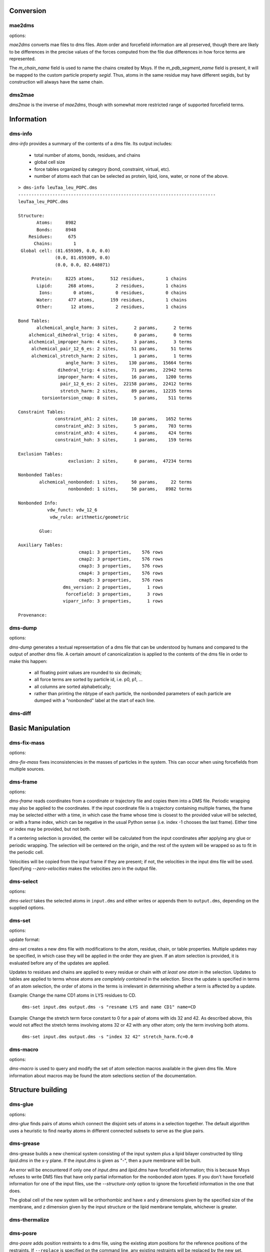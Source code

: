 
----------
Conversion
----------

mae2dms
-------
.. program:: mae2dms

.. describe:: mae2dms input.mae output.dms

   Converts an mae file to a dms file, preserving as much forcefield
   information as possible.

options:

.. cmdoption:: --ignore-unrecognized   

   skip unrecognized ffio_ff subblocks

*mae2dms* converts mae files to dms files.  Atom order and forcefield
information are all preserved, though there are likely to be differences
in the precise values of the forces computed from the file due differences
in how force terms are represented.

The *m_chain_name* field is used to name the chains created by Msys.  If
the *m_pdb_segment_name* field is present, it will be mapped to the
custom particle property *segid*.  Thus, atoms in the same residue may
have different segids, but by construction will always have the same chain.

dms2mae
-------
.. program:: dms2mae

.. describe:: dms2mae input.dms output.mae

    Converts a dms file to an mae file, preserving as much forcefield
    information as possible.

*dms2mae* is the inverse of *mae2dms*, though with somewhat more restricted
range of supported forcefield terms. 

-----------
Information
-----------

dms-info
--------
.. program:: dms-info

.. describe:: dms-info [ options] [ dms files ]

   Writes a summary of the atom and forcefield information of a dms file.

*dms-info* provides a summary of the contents of a dms file.  Its output
includes:

 * total number of atoms, bonds, residues, and chains

 * global cell size

 * force tables organized by category (bond, constraint, virtual, etc).

 * number of atoms each that can be selected as protein, lipid, ions, water,
   or none of the above.

::

  > dms-info leuTaa_leu_POPC.dms 
  ---------------------------------------------------------------------------
  leuTaa_leu_POPC.dms
  
  Structure:
         Atoms:     8982
         Bonds:     8948
      Residues:      675
        Chains:        1
   Global cell: (81.659309, 0.0, 0.0)
                (0.0, 81.659309, 0.0)
                (0.0, 0.0, 82.648071)
  
       Protein:     8225 atoms,      512 residues,        1 chains
         Lipid:      268 atoms,        2 residues,        1 chains
          Ions:        0 atoms,        0 residues,        0 chains
         Water:      477 atoms,      159 residues,        1 chains
         Other:       12 atoms,        2 residues,        1 chains
  
  Bond Tables:
         alchemical_angle_harm: 3 sites,      2 params,      2 terms
      alchemical_dihedral_trig: 4 sites,      0 params,      0 terms
      alchemical_improper_harm: 4 sites,      3 params,      3 terms
       alchemical_pair_12_6_es: 2 sites,     51 params,     51 terms
       alchemical_stretch_harm: 2 sites,      1 params,      1 terms
                    angle_harm: 3 sites,    130 params,  15664 terms
                 dihedral_trig: 4 sites,     71 params,  22942 terms
                 improper_harm: 4 sites,     16 params,   1200 terms
                  pair_12_6_es: 2 sites,  22158 params,  22412 terms
                  stretch_harm: 2 sites,     89 params,  12235 terms
           torsiontorsion_cmap: 8 sites,      5 params,    511 terms
  
  Constraint Tables:
                constraint_ah1: 2 sites,     10 params,   1652 terms
                constraint_ah2: 3 sites,      5 params,    703 terms
                constraint_ah3: 4 sites,      4 params,    424 terms
                constraint_hoh: 3 sites,      1 params,    159 terms
  
  Exclusion Tables:
                     exclusion: 2 sites,      0 params,  47234 terms
  
  Nonbonded Tables:
          alchemical_nonbonded: 1 sites,     50 params,     22 terms
                     nonbonded: 1 sites,     50 params,   8982 terms
  
  Nonbonded Info:
             vdw_funct: vdw_12_6
              vdw_rule: arithmetic/geometric
  
          Glue:
  
  Auxiliary Tables:
                         cmap1: 3 properties,    576 rows
                         cmap2: 3 properties,    576 rows
                         cmap3: 3 properties,    576 rows
                         cmap4: 3 properties,    576 rows
                         cmap5: 3 properties,    576 rows
                   dms_version: 2 properties,      1 rows
                    forcefield: 3 properties,      3 rows
                   viparr_info: 3 properties,      1 rows
  
  Provenance:
  

dms-dump
---------
.. program:: dms-dump

.. describe:: dms-dump file.dms [ options ]

   Writes a readable, line-based (i.e., grep-able) summary of a dms file
   to stdout.

options:

.. cmdoption:: --without-provenance

   Don't print the provenance section of the dms file.

.. cmdoption:: --without-groups

   Don't print columns in the particle table beginning with ``grp_``.

.. cmdoption:: --without-forcefield

   Don't print the forcefield information section of the dms file.


*dms-dump* generates a textual representation of a dms file that can be
understood by humans and compared to the output of another dms file.
A certain amount of canonicalization is applied to the contents of the dms
file in order to make this happen:

 * all floating point values are rounded to six decimals;

 * all force terms are sorted by particle id, i.e. p0, p1, ...

 * all columns are sorted alphabetically;

 * rather than printing the nbtype of each particle, the nonbonded parameters
   of each particle are dumped with a "nonbonded" label at the start of
   each line.


dms-diff
--------
.. program:: dms-diff

.. describe:: dms-diff file1.dms file2.dms

  Writes a Unix diff of the dms files ``file1.dms`` and ``file2.dms`` to
  standard output.  The environment variable ``DMSDIFF`` can be used to
  specify an alternate file comparison utility.


------------------
Basic Manipulation
------------------

dms-fix-mass
------------
.. program:: dms-fix-mass

.. describe:: dms-fix-mass input.dms [ options ]

   Find atoms with the same atomic number but different mass, and replaces
   the masses with their median value.

options:

.. cmdoption:: -s selection, --selection selection

   Consider only atoms in the given atom selection

.. cmdoption:: -o output.dms, ---output output.dms

   Write corrected file to ``output.dms``.

*dms-fix-mass* fixes inconsistencies in the masses of particles in the
system.  This can occur when using forcefields from multiple sources.


dms-frame
---------
.. program:: dms-frame

.. describe:: dms-frame input.dms output.dms [ options ]

   Extract a frame from a trajectory into a dms file, and perform optional
   centering and periodic wrapping.

options:

.. cmdoption:: -i input, --input-path input

   Input coordinate/trajectory file.

.. cmdoption:: --input-type type

   File type for input file; default 'dtr'.

.. cmdoption:: -t time, --time time

   Selected frame time for input coordinates

.. cmdoption:: -n index, --index index

   Selected frame index for input coordinates

.. cmdoption:: --zero-velocities

   Use zero velocities instead of reading from frame.

.. cmdoption:: -g glue, --glue glue

   Glue atom selections (can be specified multiple times)

.. cmdoption:: -c centersel, --center centersel

   Center atoms in the given selection

.. cmdoption:: --wrap

   Apply periodic wrapping (implied by --center)


*dms-frame* reads coordinates from a coordinate or trajectory file and
copies them into a DMS file.  Periodic wrapping may also be applied
to the coordinates.  If the input coordinate file is a trajectory containing
multiple frames, the frame may be selected either with a time, in which case
the frame whose time is closest to the provided value will be selected,
or with a frame index, which can be negative in the usual Python sense
(i.e. index -1 chooses the last frame).  Either time or index may be 
provided, but not both.

If a centering selection is provided, the center will be calculated from
the input coordinates after applying any glue or periodic wrapping.  The
selection will be centered on the origin, and the rest of the system will
be wrapped so as to fit in the periodic cell.

Velocities will be copied from the input frame if they are present; if
not, the velocities in the input dms file will be used.  Specifying 
`--zero-velocities` makes the velocities zero in the output file.


dms-select  
----------
.. program:: dms-select

.. describe:: dms-select input.dms [ options ]

   Write or append a selection from ``input.dms`` to an output dms file.

options:

.. cmdoption:: -s selection, --selection selection

   Select atoms from the input dms file.

.. cmdoption:: -o output.dms, --output output.dms

   Write the selected atoms to ``output.dms``.

.. cmdoption:: -a output.dms, --append output.dms

   Append the selected atoms to ``output.dms``.

.. cmdoption:: -v, --verbose

   Print information about the selected atoms to stdout.

*dms-select* takes the selected atoms in ``input.dms`` and either writes
or appends them to ``output.dms``, depending on the supplied options.


dms-set
-------
.. program:: dms-set

.. describe:: dms-set input.dms output.dms [ options ] [ updates ]

   Updates atom, residue, chain, and/or table properties of the particles
   in input.dms; writes result to output.dms.


options:

.. cmdoption:: -s selection, --selection selection

   Selects atoms from the input dms file to update.

update format:

.. cmdoption:: atomprop=FOO

   Change the value of atom property ``atomprop`` to FOO.

.. cmdoption:: residue.resprop=BAR

   Change the value of residue property ``resprop`` to BAR.
  
.. cmdoption:: chain.chainprop=BAZ

   Change the value of chain property ``chainprop`` to BAZ.

.. cmdoption:: table.tableprop=XYZ

   Change the property `'tableprop`` in table ``table`` to XYZ.


*dms-set* creates a new dms file with modifications to the atom, residue,
chain, or table properties.  Multiple updates may be specified, in which
case they will be applied in the order they are given.  If an atom selection
is provided, it is evaluated before any of the updates are applied.

Updates to residues and chains are applied to every residue or chain
with `at least one atom` in the selection.  Updates to tables are applied
to terms whose atoms are `completely contained` in the selection.  Since
the update is specified in terms of an atom selection, the order of atoms
in the terms is irrelevant in determining whether a term is affected by
a update.

Example: Change the name CD1 atoms in LYS residues to CD.

   ``dms-set input.dms output.dms -s "resname LYS and name CD1" name=CD``


Example: Change the stretch term force constant to 0 for a pair of atoms
with ids 32 and 42.  As described above, this would not affect the stretch
terms involving atoms 32 or 42 with any other atom; only the term involving
both atoms. 

   ``dms-set input.dms output.dms -s "index 32 42" stretch_harm.fc=0.0``


dms-macro
---------

.. program:: dms-macro

.. describe:: dms-macro system.dms [ options ]

   List and modify the set of atom selection macros in a dms file.

options:

.. cmdoption:: -d macro, --delete macro

   Remove `macro` from the system's selection macro list.

.. cmdoption:: -m macro="ATOM SELECTION", --macro macro="ATOM SELECTION"

   (Re)define macro named `macro` to the given "ATOM SELECTION".

.. cmdoption:: -l

   Print the macros and their defintions in the system.

.. cmdoption:: -o output.dms

   Write out the system with modifications to the macros to output.dms

*dms-macro* is used to query and modify the set of atom selection
macros available in the given dms file.  More information about macros
may be found the atom selections section of the documentation.


------------------
Structure building
------------------

dms-glue
--------
.. program:: dms-glue

.. describe:: dms-glue input.dms output.dms [-s selection] [--replace]

   Finds a minimal set of "glue" bonds between the atoms in the selection,

options:

.. cmdoption:: -s selection, --selection selection

   Selects atoms from the input dms file.  Default 'protein'.

.. cmdoption:: --replace

   Replace any existing glue pairs in the system.

.. cmdoption:: -v, --verbose

   Be chatty.


*dms-glue* finds pairs of atoms which connect the disjoint sets of atoms
in a selection together.  The default algorithm uses a heuristic to find
nearby atoms in different connected subsets to serve as the glue pairs.


dms-grease
----------
.. program:: dms-grease
  
.. describe:: dms-grease input.dms lipid.dms output.dms [ options ]

   Adds a lipid bilayer around a solute.

.. cmdoption:: --structure-only

   Load only the structure part of input.dms and lipid.dms, not the forcefield

.. cmdoption:: -t thickness, --thickness thickness

   Minimum distance from outer edge of membrane to input structure

.. cmdoption:: -x xsize, --xsize xsize

   Size of membrane along x dimension.  Overrides --thickness.

.. cmdoption:: -y ysize, --ysize ysize

   Size of membrane along y dimension.  Overrides --thickness.

.. cmdoption:: -c chain, --chain chain

   Chain name of constructed bilayer

.. cmdoption:: --square

   Ensure xsize and ysize are equal to max(xsize, ysize)

.. cmdoption:: -v, --verbose

   Be chatty.

dms-grease builds a new chemical system consisting of the input system
plus a lipid bilayer constructed by tiling *lipid.dms* in the x-y plane.
If the *input.dms* is given as "-", then a pure membrane will be built.

An error will be encountered if only one of *input.dms* and *lipid.dms* 
have forcefield information; this is because Msys refuses to write DMS
files that have only partial information for the nonbonded atom types.
If you don't have forcefield information for one of the input files,
use the *--structure-only* option to ignore the forcefield information
in the one that does.

The global cell of the new system will be orthorhombic and have x and
y dimensions given by the specified size of the membrane, and z dimension
given by the input structure or the lipid membrane template, whichever is
greater.


dms-thermalize
--------------

.. program:: dms-thermalize

.. describe:: dms-thermalize input.dms output.dms [ options ]

   Assign Boltzmann-sampled velocities to the atoms.  Atoms with zero mass
   will get zero velocity.

.. cmdoption:: -t TEMPERATURE, --temperature TEMPERATURE

   Sample Boltzmann distribute with given temperature in Kelvin.

.. cmdoption:: -s SEED, --seed SEED

   Use the given random seed, default 1, or 'random' to get a random random 
   seed.


dms-posre
---------

.. program:: dms-posre

.. describe:: dms-posre input.dms output.dms [ options ]

   Assign harmonic position restraints to selected atoms.  


.. cmdoption:: -f FORCE_CONSTANT

   force constant in PEAK units (kcal/mol/A^2)

.. cmdoption:: -x FORCE_CONSTANT

   force constant along x axis in PEAK units (kcal/mol/A^2)

.. cmdoption:: -y FORCE_CONSTANT

   force constant along y axis in PEAK units (kcal/mol/A^2)

.. cmdoption:: -z FORCE_CONSTANT

   force constant along z axis in PEAK units (kcal/mol/A^2)

.. cmdoption:: -s selection, --selection=selection

   Add/replace position restraint for selected atoms

.. cmdoption:: --replace

   Remove all existing position restraints.

.. cmdoption:: --quiet

   Turn off chattiness


`dms-posre` adds position restraints to a dms file, using the existing atom
positions for the reference positions of the restraints.  If ``--replace``
is specified on the command line, any existing restraints will be replaced
by the new set.  Otherwise, atoms that are already restrained in the existing
file will be restrained using the newly provided force constraints::

  # Add position restraints to backbone atoms with a force constant of 0.2
  dms-posre input.dms out1.dms -s "backbone" -f 0.2

  # Restrain CA atoms with a force constant of 0.3
  dms-posre out1.dms out2.dms -s "name CA" -f 0.3

  # Remove all position restraints:
  dms-posre input.dms output.dms
  ## or:
  dms-posre input.dms output.dms -s none


dms-override-vdw
----------------
.. program:: dms-override-vdw

.. describe:: dms-override-vdw input.dms output.dms [ options ]

   Override vdw interactions between selected atoms.

options:

.. cmdoption:: --sigma sigma

   Vdw sigma

.. cmdoption:: --epsilon epsilon

   Vdw epsilon

.. cmdoption:: --selection0 selection
 
   Atom selection for the first group

.. cmdoption:: --selection1 selection

   Atom selection for the second group

*dms-override-vdw* changes the vdw interaction between two specified groups
of atoms to the specified values of sigma and epsilon.  All options (sigma,
epsilon, selection0, selection1) are required, and the selection groups must
not be empty.  

Currently, the vdw functional form of the DMS file must be "vdw_12_6".  

This tool uses the `nonbonded_combined_param` table in the DMS file to store
the overrides and therefore should not be used with versions of Anton
software older than 2.9.2  

dms-scale-vdw
-------------
.. program:: dms-scale-vdw

.. describe:: dms-scale-vdw input.dms output.dms [ options ]

   Scale vdw interactions between selected atoms.

options:

.. cmdoption:: -s scale_sigma, --scale-sigma scale_sigma

   scale factor for sigma, default 1.0

.. cmdoption:: -e scale_epsilon, --scale-epsilon scale_epsilon

   scale factor for epsilon, default 1.0

.. cmdoption:: -l selection, --ligand selection

   atom selection groups (specify multiple)

*dms-scale-vdw* scales the vdw interactions between multiple groups of atoms.
The vdw interactions between each ligand group will be scaled by the
specified amount.  As many ligands may be specified as desired, though
different implementations on Desmond and Anton may in practice limit the
number possible

Currently, the vdw functional form of the DMS file must be "vdw_12_6".  

This tool uses the `nonbonded_combined_param` table in the DMS file to store
the overrides and therefore should not be used with versions of Anton
software older than 2.9.2  


------------------------
Free Energy Perturbation
------------------------

dms-uncharge
------------
.. program:: dms-uncharge

.. describe:: dms-uncharge input.dms output.dms [ options ]

   Create an alchemical dms file with selected atoms uncharged in the B state.

.. cmdoption:: -s selection, --selection selection

   Uncharge only atoms in selection


dms-alchemical
--------------
.. program:: dms-alchemical

.. describe:: dms-alchemical input.dms output.dms atom.map C.dms 

   Create an alchemical system from A and B states and a map between them.


The *atom.map* file should consist of lines with two 1-based indices,
the first referring to atoms in the A state and the second to atoms in
the B state.  Either the A or B index may be negative, indicating that
the corresponding atom has no analog in the other state.  The mapping
must reference the first Na atoms in the A state and Nb atoms in the B
state, where Na need not equal Nb.  

The generated alchemical system C will have N alchemical atoms, where N
is the number of lines in *atom.map*.   Atoms and force terms in the A state
not referenced by the atom map will be appended to the structure; unreferenced
atoms and force terms in the B state will be ignored.

----------
Validation
----------

dms-find-knot
-------------
.. program:: dms-find-knot

.. describe:: dms-find-knot system.dms [ options ]

   Check for bonds passing through rings.
   
.. cmdoption:: --max_cycle N

   Maximum cycle to check; default 10.  If too large, disulfide-induced rings
   will be checked.

.. cmdoption:: --include_h2o

   Look for knots involving water molecules; default false.

.. cmdoption:: --no_boxing

   Turn off 'boxing' optimization, which can potentially miss some knots;
   default false.

*dms-find-knot* searches for bonds which pass through a ring of atoms; e.g.,
a lipid tail passing through an aromatic ring in a protein.  Such geometries
can accidentally arise during system construction and usually indicate
a badly constructed system which will behave badly during simulation.

dms-validate
------------
.. program:: dms-validate

.. describe:: dms-validate input.dms [ options ]

    Perform various sanity checks on a chemical system.

.. cmdoption:: --strict

    Also perform strict checks.

.. cmdoption:: --desmond

    Also perform Desmond-specific checks.

.. cmdoption:: --verbose

    Be verbose.

`dms-validate` flags conditions that are likely to be errors in a chemical
system.  The set of "basic" checks are always performed; additional checks
can be enabled using various command line flags. 

The set of basic checks comprise the following:

 * nonbonded: if a nonbonded table exists, every particle must have a 
   nonbonded param assignment.


The set of strict checks comprise the following items.  Note that it
is certainly possible for a valid simulation to be performed using a
system that passes none of its strict checks!  However, it may be worth
investigating why a system fails theses checks.

 * constraints: the system must have constraint terms.  

 * consistent masses: Particles with equal atomic number must have equal mass.
   Pseudo particles (those with atomic number zero) are excluded from the
   check.

 * sparsify: every 1-4 bond (i.e., pair of atoms separated by three 
   distinct bonds) must be included in the exclusion table.

Desmond-specific checks:

 * bonded terms: check that neither the exclusion table nor any table
   in the bond_term metable contains terms whose atoms are not connected
   through the bond table.  


